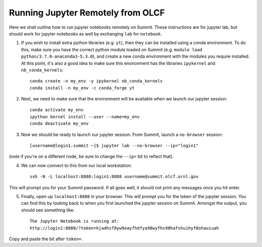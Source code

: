 .. highlight:: bash

Running Jupyter Remotely from OLCF
==================================

Here we shall outline how to run jupyter notebooks remotely on Summit. These instructions are for jupyter lab, but should work for jupyter notebooks as well by exchanging ``lab`` for ``notebook``. 

1. If you wish to install extra python libraries (e.g. ``yt``), then they can be installed using a conda environment. To do this, make sure you have the correct python module loaded on Summit (e.g. ``module load python/3.7.0-anaconda3-5.3.0``), and create a new conda environment with the modules you require installed. At this point, it's also a good idea to make sure this environment has the libraries ``ipykernel`` and ``nb_conda_kernels``::

    conda create -n my_env -y ipykernel nb_conda_kernels
    conda install -n my_env -c conda_forge yt 

2. Next, we need to make sure that the environment will be available when we launch our jupyter session::

    conda activate my_env
    ipython kernel install --user --name=my_env
    conda deactivate my_env 

3. Now we should be ready to launch our jupyter session. From Summit, launch a ``no-browser`` session::

    [username@login1.summit ~]$ jupyter lab --no-browser --ip="login1"

(note if you're on a different node, be sure to change the ``--ip=`` bit to reflect that).

4. We can now connect to this from our local workstation::

    ssh -N -L localhost:8888:login1:8888 username@summit.olcf.ornl.gov

This will prompt you for your Summit password. If all goes well, it should not print any messages once you hit enter. 

5. Finally, open up ``localhost:8888`` in your browser. This will prompt you for the token of the jupyter session. You can find this by looking back to when you first launched the jupyter session on Summit. Amongst the output, you should see something like::

    The Jupyter Notebook is running at:
    http://login1:8888/?token=kjadhsf8yw9oayfhdfya98wyfhs98hafshuihyf8ohauiuah

Copy and paste the bit after ``token=``. 
